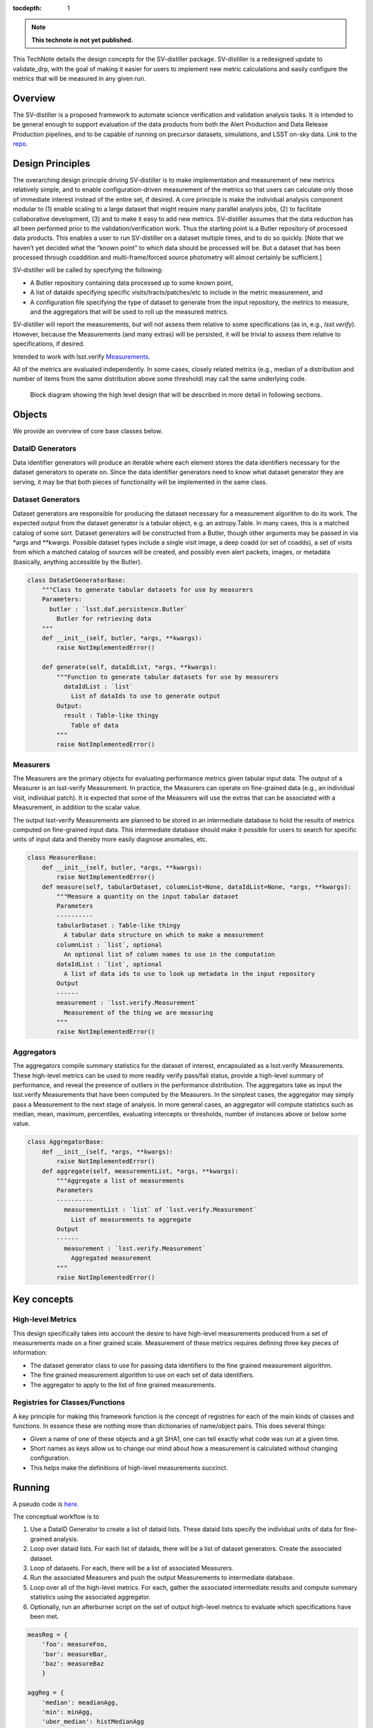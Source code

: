 ..
  Technote content.

  See https://developer.lsst.io/restructuredtext/style.html
  for a guide to reStructuredText writing.

  Do not put the title, authors or other metadata in this document;
  those are automatically added.

  Use the following syntax for sections:

  Sections
  ========

  and

  Subsections
  -----------

  and

  Subsubsections
  ^^^^^^^^^^^^^^

  To add images, add the image file (png, svg or jpeg preferred) to the
  _static/ directory. The reST syntax for adding the image is

  .. figure:: /_static/filename.ext
     :name: fig-label

     Caption text.

   Run: ``make html`` and ``open _build/html/index.html`` to preview your work.
   See the README at https://github.com/lsst-sqre/lsst-technote-bootstrap or
   this repo's README for more info.

   Feel free to delete this instructional comment.

:tocdepth: 1

.. Please do not modify tocdepth; will be fixed when a new Sphinx theme is shipped.

.. Uncomment the line below to use numbered section headings.
  .. sectnum::

.. TODO: Delete the note below before merging new content to the master branch.

.. note::

   **This technote is not yet published.**

This TechNote details the design concepts for the SV-distiller package.
SV-distiller is a redesigned update to validate_drp, with the goal of making it easier for users to implement new metric calculations and easily configure the metrics that will be measured in any given run.

.. Add content here.
.. Do not include the document title (it's automatically added from metadata.yaml).

Overview
========

The SV-distiller is a proposed framework to automate science verification and validation analysis tasks. 
It is intended to be general enough to support evaluation of the data products from both the Alert Production and Data Release Production pipelines, and to be capable of running on precursor datasets, simulations, and LSST on-sky data.
Link to the `repo`_.

.. _repo: https://github.com/lsst/sv-distiller/tree/initial_stubs

Design Principles
=================

The overarching design principle driving SV-distiller is to make implementation and measurement of new metrics relatively simple, and to enable configuration-driven measurement of the metrics so that users can calculate only those of immediate interest instead of the entire set, if desired.
A core principle is make the individual analysis component modular to (1) enable scaling to a large dataset that might require many parallel analysis jobs, (2) to facilitate collaborative development, (3) and to make it easy to add new metrics.
SV-distiller assumes that the data reduction has all been performed prior to the validation/verification work.
Thus the starting point is a Butler repository of processed data products.
This enables a user to run SV-distiller on a dataset multiple times, and to do so quickly.
[Note that we haven’t yet decided what the “known point” to which data should be processed will be. But a dataset that has been processed through coaddition and multi-frame/forced source photometry will almost certainly be sufficient.]

SV-distiller will be called by specifying the following:

- A Butler repository containing data processed up to some known point,

- A list of dataIds specifying specific visits/tracts/patches/etc to include in the metric measurement, and

- A configuration file specifying the type of dataset to generate from the input repository, the metrics to measure, and the aggregators that will be used to roll up the measured metrics.

SV-distiller will report the measurements, but will not assess them relative to some specifications (as in, e.g., `lsst.verify`).
However, because the Measurements (and many extras) will be persisted, it will be trivial to assess them relative to specifications, if desired.

Intended to work with lsst.verify `Measurements`_.

.. _Measurements: https://pipelines.lsst.io/py-api/lsst.verify.Measurement.html 

All of the metrics are evaluated independently.
In some cases, closely related metrics (e.g., median of a distribution and number of items from the same distribution above some threshold) may call the same underlying code.

.. figure:: /_static/SV-Distill-crop.png
  :name: block-diagram

  Block diagram showing the high level design that will be described in more detail in following sections.

Objects
=======

We provide an overview of core base classes below.

DataID Generators
-----------------

Data identifier generators will produce an iterable where each element stores the data identifiers necessary for the dataset generators to operate on.
Since the data identifier generators need to know what dataset generator they are serving, it may be that both pieces of functionality will be implemented in the same class.


Dataset Generators
------------------

Dataset generators are responsible for producing the dataset necessary for a measurement algorithm to do its work.
The expected output from the dataset generator is a tabular object, e.g. an astropy.Table.
In many cases, this is a matched catalog of some sort.
Dataset generators will be constructed from a Butler, though other arguments may be passed in via *args and **kwargs.
Possible dataset types include a single visit image, a deep coadd (or set of coadds), a set of visits from which a matched catalog of sources will be created, and possibly even alert packets, images, or metadata (basically, anything accessible by the Butler).

.. code-block:: python

  class DataSetGeneratorBase:
      """Class to generate tabular datasets for use by measurers
      Parameters:
        butler : `lsst.daf.persistence.Butler`
          Butler for retrieving data
      """
      def __init__(self, butler, *args, **kwargs):
          raise NotImplementedError()

      def generate(self, dataIdList, *args, **kwargs):
          """Function to generate tabular datasets for use by measurers
            dataIdList : `list`
              List of dataIds to use to generate output
          Output:
            result : Table-like thingy
              Table of data
          """
          raise NotImplementedError()

Measurers
---------

The Measurers are the primary objects for evaluating performance metrics given tabular input data.
The output of a Measurer is an lsst-verify Measurement.
In practice, the Measurers can operate on fine-grained data (e.g., an individual visit, individual patch).
It is expected that some of the Measurers will use the extras that can be associated with a Measurement, in addition to the scalar value.

The output lsst-verify Measurements are planned to be stored in an intermediate database to hold the results of metrics computed on fine-grained input data.
This intermediate database should make it possible for users to search for specific units of input data and thereby more easily diagnose anomalies, etc.

.. code-block:: python

  class MeasurerBase:
      def __init__(self, butler, *args, **kwargs):
          raise NotImplementedError()
      def measure(self, tabularDataset, columnList=None, dataIdList=None, *args, **kwargs):
          """Measure a quantity on the input tabular dataset
          Parameters
          ----------
          tabularDataset : Table-like thingy
            A tabular data structure on which to make a measurement
          columnList : `list`, optional
            An optional list of column names to use in the computation
          dataIdList : `list`, optional
            A list of data ids to use to look up metadata in the input repository
          Output
          ------
          measurement : `lsst.verify.Measurement`
            Measurement of the thing we are measuring
          """
          raise NotImplementedError()

Aggregators
-----------

The aggregators compile summary statistics for the dataset of interest, encapsulated as a lsst.verify Measurements.
These high-level metrics can be used to more readily verify pass/fail status, provide a high-level summary of performance, and reveal the presence of outliers in the performance distribution.
The aggregators take as input the lsst.verify Measurements that have been computed by the Measurers.
In the simplest cases, the aggregator may simply pass a Measurement to the next stage of analysis.
In more general cases, an aggregator will compute statistics such as median, mean, maximum, percentiles, evaluating intercepts or thresholds, number of instances above or below some value.

.. code-block:: python

  class AggregatorBase:
      def __init__(self, *args, **kwargs):
          raise NotImplementedError()
      def aggregate(self, measurementList, *args, **kwargs):
          """Aggregate a list of measurements
          Parameters
          ----------
            measurementList : `list` of `lsst.verify.Measurement`
              List of measurements to aggregate
          Output
          ------
            measurement : `lsst.verify.Measurement`
              Aggregated measurement
          """
          raise NotImplementedError()

Key concepts
============

High-level Metrics
------------------

This design specifically takes into account the desire to have high-level measurements produced from a set of measurements made on a finer grained scale.
Measurement of these metrics requires defining three key pieces of information:

- The dataset generator class to use for passing data identifiers to the fine grained measurement algorithm.

- The fine grained measurement algorithm to use on each set of data identifiers.

- The aggregator to apply to the list of fine grained measurements.

Registries for Classes/Functions
--------------------------------

A key principle for making this framework function is the concept of registries for each of the main kinds of classes and functions.
In essence these are nothing more than dictionaries of name/object pairs.  This does several things:

- Given a name of one of these objects and a git SHA1, one can tell exactly what code was run at a given time.

- Short names as keys allow us to change our mind about how a measurement is calculated without changing configuration.

- This helps make the definitions of high-level measurements succinct.

Running
=======

A pseudo code is `here`_. 

.. _here: https://github.com/lsst/sv-distiller/blob/initial_stubs/code_design/runner_pseudo.py

The conceptual workflow is to 

#. Use a DataID Generator to create a list of dataid lists. These dataid lists specify the individual units of data for fine-grained analysis.

#. Loop over dataid lists. For each list of dataids, there will be a list of dataset generators. Create the associated dataset.

#. Loop of datasets. For each, there will be a list of associated Measurers. 

#. Run the associated Measurers and push the output Measurements to intermediate database.

#. Loop over all of the high-level metrics. For each, gather the associated intermediate results and compute summary statistics using the associated aggregator.

#. Optionally, run an afterburner script on the set of output high-level metrics to evaluate which specifications have been met.

.. code-block:: python

  measReg = {
      'foo': measureFoo,
      'bar': measureBar,
      'baz': measureBaz
      }
  
  aggReg = {
      'median': meadianAgg,
      'min': minAgg,
      'uber_median': histMedianAgg
      }
  
  dsGenReg = {
      'matched': MatchedSetGenerator,
      'single': SingleEpochGenerator,
      'meta': ImageMetadataGenerator
      }
  
  class RollUp:
      def __init__(self, ds, meas, agg):
          self.ds = ds
          self.meas = meas
          self.agg = agg
  
  rollupDefs = {
      'BOB': RollUp('matched, 'foo', 'min'),
      'ALICE': RollUp('matched', 'bar', 'median'),
      'SAM': RollUp('single', 'bar', 'uber_median'),
      'SHARON': RollUp('meta', 'baz', 'min')
      }
  
  dsetMap = {}
  for ru in rollupDefs:
      if ru.ds not in dsetMap:
          dsetMap[ru.ds] = set()
      dsetMap[ru.ds].add(ru.meas)
  
  # Now to run things
  results = {}
  for id in idList:  # Parallelize on this??
      for dsName in dsetMap:
          dataset = dsGenReg[dsName](id, butler, ....)
          if dsName not in results:
              results[dsName] = {}
          for meas in dsetMap[dsName]:
              if meas not in results[dsName]:
                  results[dsName][meas] = []
              results[dsName][meas].append(measReg[meas](dataset, ...)
  
  # Now gather
  aggs = {}
  for ru in rollupDefs:
      rud = rollupDefs[ru]
      aggs[ru] = rud.agg(results[rud.ds][rud.meas], ...)

Plans for Code Development
==========================

Identify the set of DataSetGenerators, Measurers, and Aggregators that are needed. This step is building the registry of classes / functions.

.. .. rubric:: References

.. Make in-text citations with: :cite:`bibkey`.

.. .. bibliography:: local.bib lsstbib/books.bib lsstbib/lsst.bib lsstbib/lsst-dm.bib lsstbib/refs.bib lsstbib/refs_ads.bib
..    :style: lsst_aa
